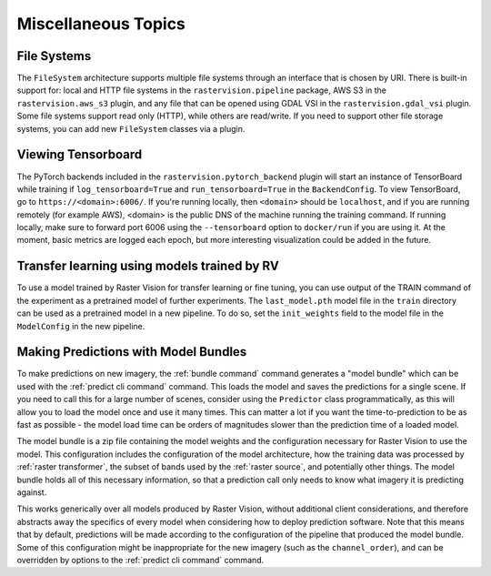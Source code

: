 Miscellaneous Topics
====================

.. _filesystem:

File Systems
--------------

The ``FileSystem`` architecture supports multiple file systems through an interface that is chosen by URI. There is built-in support for: local and HTTP file systems in the ``rastervision.pipeline`` package, AWS S3 in the ``rastervision.aws_s3`` plugin, and any file that can be opened using GDAL VSI in the ``rastervision.gdal_vsi`` plugin. Some file systems support read only (HTTP), while others are read/write. If you need to support other file storage systems, you can add new ``FileSystem`` classes via a plugin.

Viewing Tensorboard
-------------------

The PyTorch backends included in the ``rastervision.pytorch_backend`` plugin will start an instance of TensorBoard while training if ``log_tensorboard=True`` and ``run_tensorboard=True`` in the ``BackendConfig``.
To view TensorBoard, go to ``https://<domain>:6006/``. If you're running locally, then ``<domain>`` should
be ``localhost``, and if you are running remotely (for example AWS), <domain> is the public DNS of the machine running the training command. If running locally, make sure to forward port 6006 using the ``--tensorboard`` option to ``docker/run`` if you are using it. At the moment, basic metrics are logged each epoch, but more interesting visualization could be added in the future.

Transfer learning using models trained by RV
-----------------------------------------------

To use a model trained by Raster Vision for transfer learning or fine tuning, you can use output of the TRAIN command of the experiment as a pretrained model of further experiments. The ``last_model.pth`` model file in the ``train`` directory can be used as a pretrained model in a new pipeline. To do so, set the ``init_weights`` field to the model file in the ``ModelConfig`` in the new pipeline.

Making Predictions with Model Bundles
----------------------------------------

To make predictions on new imagery, the :ref:`bundle command` command generates a "model bundle" which can be used with the :ref:`predict cli command` command. This loads the model and saves the predictions for a single scene. If you need to call this for a large number of scenes, consider using the ``Predictor`` class programmatically, as this will allow you to load the model once and use it many times. This can
matter a lot if you want the time-to-prediction to be as fast as possible - the model load time can be orders of magnitudes slower than the prediction time of a loaded model.

The model bundle is a zip file containing the model weights and the configuration necessary for
Raster Vision to use the model. This configuration includes the configuration of the model architecture, how the training data was processed by :ref:`raster transformer`, the subset of bands used by the :ref:`raster source`, and potentially other things. The model bundle holds all of this necessary information, so that a prediction call only needs
to know what imagery it is predicting against.

This works generically over all models produced by Raster Vision, without additional client considerations, and therefore abstracts away the specifics
of every model when considering how to deploy prediction software. Note that this means that by default, predictions will be made according to the configuration of the pipeline that produced the model bundle. Some of this configuration might be inappropriate for the new imagery (such as the ``channel_order``), and can be overridden by options to the :ref:`predict cli command` command.
